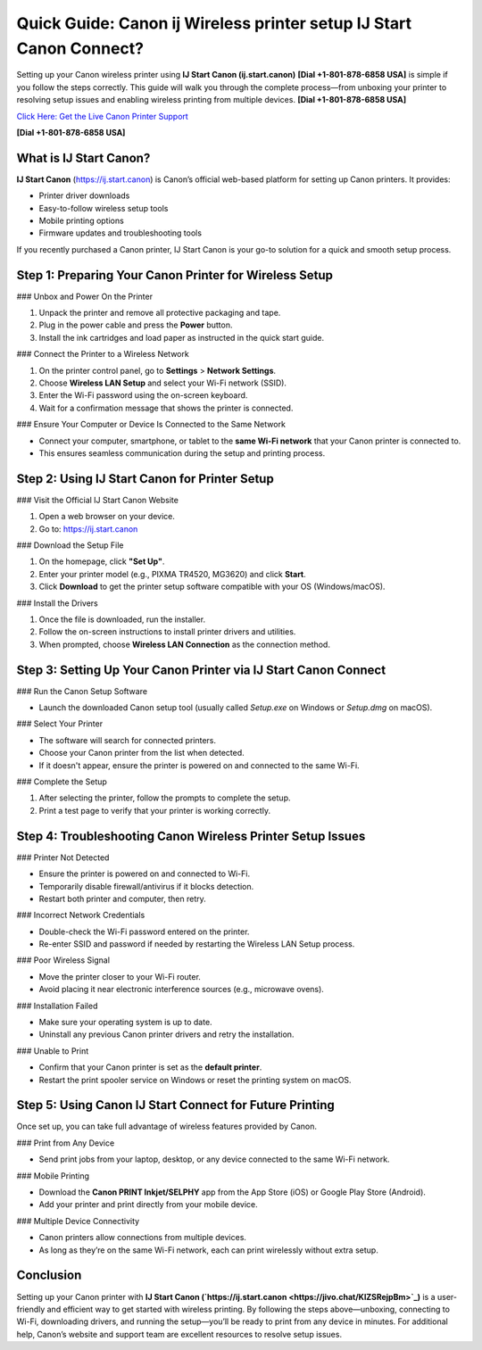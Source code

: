 Quick Guide: Canon ij Wireless printer setup IJ Start Canon Connect?
====================================================================

Setting up your Canon wireless printer using **IJ Start Canon (ij.start.canon)** **[Dial +1-801-878-6858 USA]** is simple if you follow the steps correctly. This guide will walk you through the complete process—from unboxing your printer to resolving setup issues and enabling wireless printing from multiple devices. **[Dial +1-801-878-6858 USA]**

`Click Here: Get the Live Canon Printer Support <https://jivo.chat/KlZSRejpBm>`_ 

**[Dial +1-801-878-6858 USA]**

What is IJ Start Canon?
-----------------------

**IJ Start Canon** (`https://ij.start.canon <https://jivo.chat/KlZSRejpBm>`_) is Canon’s official web-based platform for setting up Canon printers. It provides:

- Printer driver downloads  
- Easy-to-follow wireless setup tools  
- Mobile printing options  
- Firmware updates and troubleshooting tools  

If you recently purchased a Canon printer, IJ Start Canon is your go-to solution for a quick and smooth setup process.

Step 1: Preparing Your Canon Printer for Wireless Setup
--------------------------------------------------------

### Unbox and Power On the Printer

1. Unpack the printer and remove all protective packaging and tape.
2. Plug in the power cable and press the **Power** button.
3. Install the ink cartridges and load paper as instructed in the quick start guide.

### Connect the Printer to a Wireless Network

1. On the printer control panel, go to **Settings** > **Network Settings**.
2. Choose **Wireless LAN Setup** and select your Wi-Fi network (SSID).
3. Enter the Wi-Fi password using the on-screen keyboard.
4. Wait for a confirmation message that shows the printer is connected.

### Ensure Your Computer or Device Is Connected to the Same Network

- Connect your computer, smartphone, or tablet to the **same Wi-Fi network** that your Canon printer is connected to.
- This ensures seamless communication during the setup and printing process.

Step 2: Using IJ Start Canon for Printer Setup
----------------------------------------------

### Visit the Official IJ Start Canon Website

1. Open a web browser on your device.
2. Go to: `https://ij.start.canon <https://jivo.chat/KlZSRejpBm>`_

### Download the Setup File

1. On the homepage, click **"Set Up"**.
2. Enter your printer model (e.g., PIXMA TR4520, MG3620) and click **Start**.
3. Click **Download** to get the printer setup software compatible with your OS (Windows/macOS).

### Install the Drivers

1. Once the file is downloaded, run the installer.
2. Follow the on-screen instructions to install printer drivers and utilities.
3. When prompted, choose **Wireless LAN Connection** as the connection method.

Step 3: Setting Up Your Canon Printer via IJ Start Canon Connect
-----------------------------------------------------------------

### Run the Canon Setup Software

- Launch the downloaded Canon setup tool (usually called `Setup.exe` on Windows or `Setup.dmg` on macOS).

### Select Your Printer

- The software will search for connected printers.
- Choose your Canon printer from the list when detected.
- If it doesn't appear, ensure the printer is powered on and connected to the same Wi-Fi.

### Complete the Setup

1. After selecting the printer, follow the prompts to complete the setup.
2. Print a test page to verify that your printer is working correctly.

Step 4: Troubleshooting Canon Wireless Printer Setup Issues
-----------------------------------------------------------

### Printer Not Detected

- Ensure the printer is powered on and connected to Wi-Fi.
- Temporarily disable firewall/antivirus if it blocks detection.
- Restart both printer and computer, then retry.

### Incorrect Network Credentials

- Double-check the Wi-Fi password entered on the printer.
- Re-enter SSID and password if needed by restarting the Wireless LAN Setup process.

### Poor Wireless Signal

- Move the printer closer to your Wi-Fi router.
- Avoid placing it near electronic interference sources (e.g., microwave ovens).

### Installation Failed

- Make sure your operating system is up to date.
- Uninstall any previous Canon printer drivers and retry the installation.

### Unable to Print

- Confirm that your Canon printer is set as the **default printer**.
- Restart the print spooler service on Windows or reset the printing system on macOS.

Step 5: Using Canon IJ Start Connect for Future Printing
--------------------------------------------------------

Once set up, you can take full advantage of wireless features provided by Canon.

### Print from Any Device

- Send print jobs from your laptop, desktop, or any device connected to the same Wi-Fi network.

### Mobile Printing

- Download the **Canon PRINT Inkjet/SELPHY** app from the App Store (iOS) or Google Play Store (Android).
- Add your printer and print directly from your mobile device.

### Multiple Device Connectivity

- Canon printers allow connections from multiple devices.
- As long as they’re on the same Wi-Fi network, each can print wirelessly without extra setup.

Conclusion
----------

Setting up your Canon printer with **IJ Start Canon (`https://ij.start.canon <https://jivo.chat/KlZSRejpBm>`_)** is a user-friendly and efficient way to get started with wireless printing. By following the steps above—unboxing, connecting to Wi-Fi, downloading drivers, and running the setup—you’ll be ready to print from any device in minutes. For additional help, Canon’s website and support team are excellent resources to resolve setup issues.

